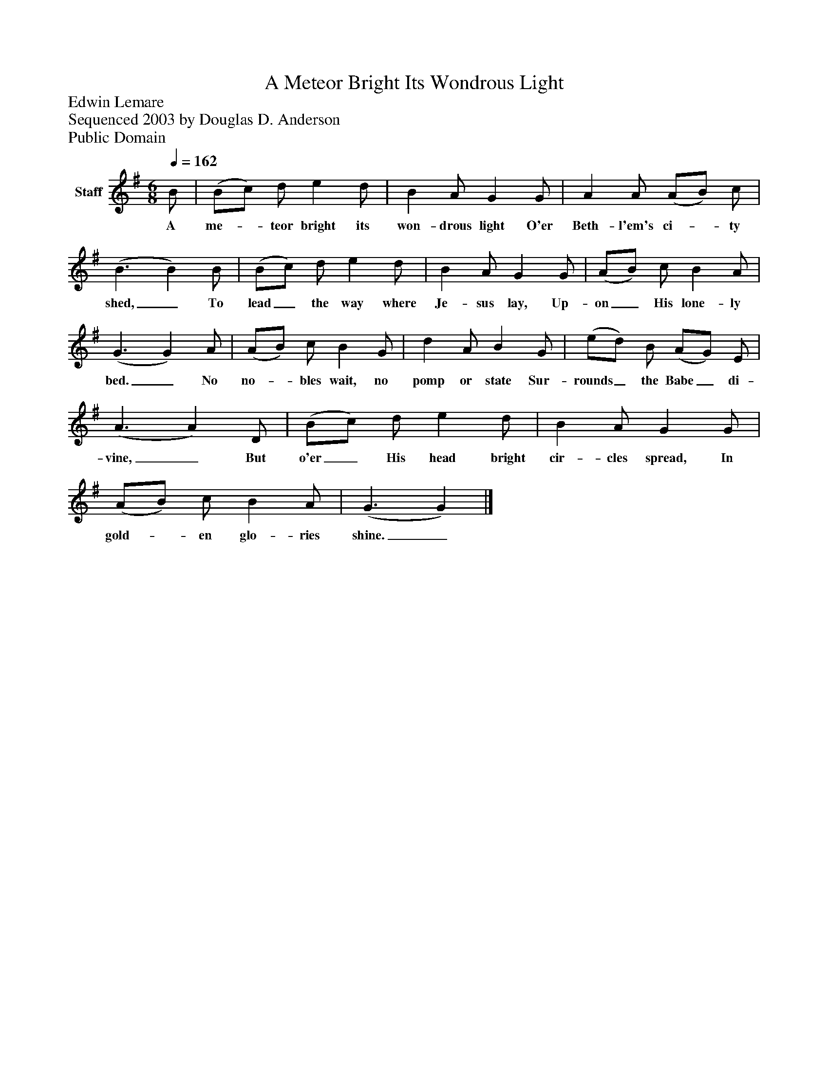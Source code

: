 %%abc-creator mxml2abc 1.4
%%abc-version 2.0
%%continueall true
%%titletrim true
%%titleformat A-1 T C1, Z-1, S-1
X: 0
T: A Meteor Bright Its Wondrous Light
Z: Edwin Lemare
Z: Sequenced 2003 by Douglas D. Anderson
Z: Public Domain
L: 1/4
M: 6/8
Q: 1/4=162
V: P1 name="Staff"
%%MIDI program 1 19
K: G
[V: P1]  B/ | (B/c/) d/ e d/ | B A/ G G/ | A A/ (A/B/) c/ | (B3/ B) B/ | (B/c/) d/ e d/ | B A/ G G/ | (A/B/) c/ B A/ | (G3/ G) A/ | (A/B/) c/ B G/ | d A/ B G/ | (e/d/) B/ (A/G/) E/ | (A3/ A) D/ | (B/c/) d/ e d/ | B A/ G G/ | (A/B/) c/ B A/ | (G3/ G)|]
w: A me-_ teor bright its won- drous light O'er Beth- l'em's ci-_ ty shed,_ To lead_ the way where Je- sus lay, Up- on_ His lone- ly bed._ No no-_ bles wait, no pomp or state Sur- rounds_ the Babe_ di- vine,_ But o'er_ His head bright cir- cles spread, In gold-_ en glo- ries shine._

